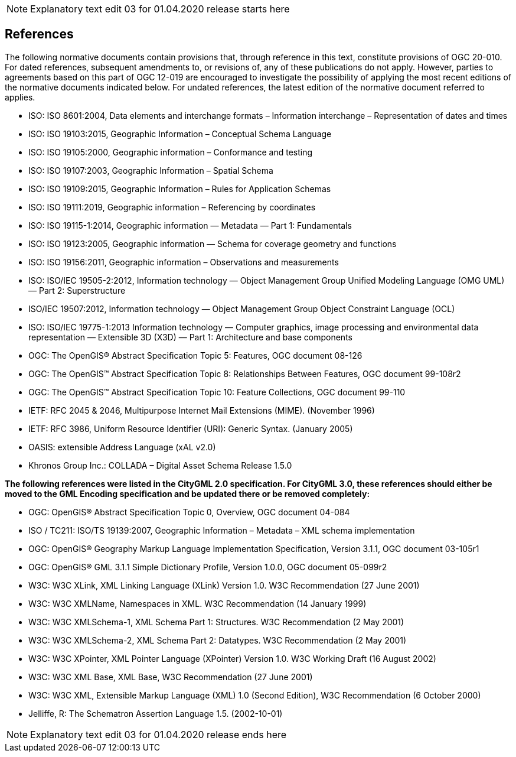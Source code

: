 NOTE: Explanatory text edit 03 for 01.04.2020 release starts here

== References
The following normative documents contain provisions that, through reference in this text, constitute provisions of OGC 20-010. For dated references, subsequent amendments to, or revisions of, any of these publications do not apply. However, parties to agreements based on this part of OGC 12-019 are encouraged to investigate the possibility of applying the most recent editions of the normative documents indicated below. For undated references, the latest edition of the normative document referred to applies.

* ISO: ISO 8601:2004, Data elements and interchange formats – Information interchange – Representation of dates and times
* ISO: ISO 19103:2015, Geographic Information – Conceptual Schema Language
* ISO: ISO 19105:2000, Geographic information – Conformance and testing
* ISO: ISO 19107:2003, Geographic Information – Spatial Schema
* ISO: ISO 19109:2015, Geographic Information – Rules for Application Schemas
* ISO: ISO 19111:2019, Geographic information – Referencing by coordinates
* ISO: ISO 19115-1:2014, Geographic information — Metadata — Part 1: Fundamentals
* ISO: ISO 19123:2005, Geographic information — Schema for coverage geometry and functions
* ISO: ISO 19156:2011, Geographic information – Observations and measurements
* ISO: ISO/IEC 19505-2:2012, Information technology — Object Management Group Unified Modeling Language (OMG UML) — Part 2: Superstructure
* ISO/IEC 19507:2012, Information technology — Object Management Group Object Constraint Language (OCL)
* ISO: ISO/IEC 19775-1:2013 Information technology — Computer graphics, image processing and environmental data representation — Extensible 3D (X3D) — Part 1: Architecture and base components
* OGC: The OpenGIS® Abstract Specification Topic 5: Features, OGC document 08-126
* OGC: The OpenGIS™ Abstract Specification Topic 8: Relationships Between Features, OGC document 99-108r2
* OGC: The OpenGIS™ Abstract Specification Topic 10: Feature Collections, OGC document 99-110
* IETF: RFC 2045 & 2046, Multipurpose Internet Mail Extensions (MIME). (November 1996)
* IETF: RFC 3986, Uniform Resource Identifier (URI): Generic Syntax. (January 2005)
* OASIS: extensible Address Language (xAL v2.0)
* Khronos Group Inc.: COLLADA – Digital Asset Schema Release 1.5.0

[yellow-background]*+++<color rgb="#ff0000">The following references were listed in the CityGML 2.0 specification. For CityGML 3.0, these references should either be moved to the GML Encoding specification and be updated there or be removed completely:</color>+++*

* OGC: OpenGIS® Abstract Specification Topic 0, Overview, OGC document 04-084
* ISO / TC211: ISO/TS 19139:2007, Geographic Information – Metadata – XML schema implementation
* OGC: OpenGIS® Geography Markup Language Implementation Specification, Version 3.1.1, OGC document 03-105r1
* OGC: OpenGIS® GML 3.1.1 Simple Dictionary Profile, Version 1.0.0, OGC document 05-099r2
* W3C: W3C XLink, XML Linking Language (XLink) Version 1.0. W3C Recommendation (27 June 2001)
* W3C: W3C XMLName, Namespaces in XML. W3C Recommendation (14 January 1999)
* W3C: W3C XMLSchema-1, XML Schema Part 1: Structures. W3C Recommendation (2 May 2001)
* W3C: W3C XMLSchema-2, XML Schema Part 2: Datatypes. W3C Recommendation (2 May 2001)
* W3C: W3C XPointer, XML Pointer Language (XPointer) Version 1.0. W3C Working Draft (16 August 2002)
* W3C: W3C XML Base, XML Base, W3C Recommendation (27 June 2001)
* W3C: W3C XML, Extensible Markup Language (XML) 1.0 (Second Edition), W3C Recommendation (6 October 2000)
* Jelliffe, R: The Schematron Assertion Language 1.5. (2002-10-01)


NOTE: Explanatory text edit 03  for 01.04.2020 release ends here
